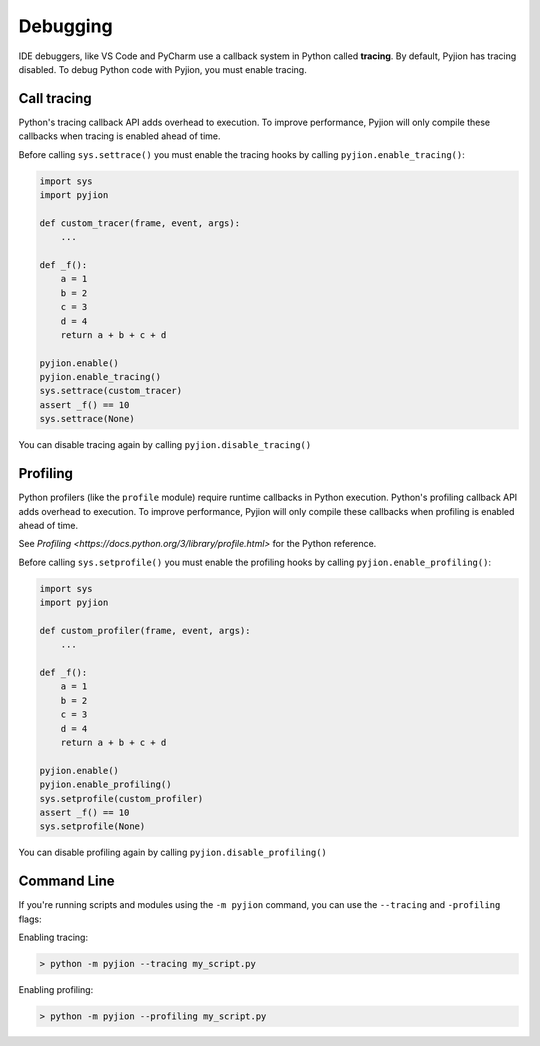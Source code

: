 Debugging
=========

IDE debuggers, like VS Code and PyCharm use a callback system in Python called **tracing**. By default, Pyjion has tracing disabled. To debug Python code with Pyjion, you must enable tracing.

Call tracing
------------

Python's tracing callback API adds overhead to execution. To improve performance, Pyjion will only compile these callbacks when tracing is enabled ahead of time.

Before calling ``sys.settrace()`` you must enable the tracing hooks by calling ``pyjion.enable_tracing()``:

.. code-block:: python

    import sys
    import pyjion

    def custom_tracer(frame, event, args):
        ...

    def _f():
        a = 1
        b = 2
        c = 3
        d = 4
        return a + b + c + d

    pyjion.enable()
    pyjion.enable_tracing()
    sys.settrace(custom_tracer)
    assert _f() == 10
    sys.settrace(None)

You can disable tracing again by calling ``pyjion.disable_tracing()``

Profiling
---------

Python profilers (like the ``profile`` module) require runtime callbacks in Python execution. Python's profiling callback API adds overhead to execution. To improve performance, Pyjion will only compile these callbacks when profiling is enabled ahead of time.

See `Profiling <https://docs.python.org/3/library/profile.html>` for the Python reference.

Before calling ``sys.setprofile()`` you must enable the profiling hooks by calling ``pyjion.enable_profiling()``:

.. code-block:: python

    import sys
    import pyjion

    def custom_profiler(frame, event, args):
        ...

    def _f():
        a = 1
        b = 2
        c = 3
        d = 4
        return a + b + c + d

    pyjion.enable()
    pyjion.enable_profiling()
    sys.setprofile(custom_profiler)
    assert _f() == 10
    sys.setprofile(None)

You can disable profiling again by calling ``pyjion.disable_profiling()``

Command Line
------------

If you're running scripts and modules using the ``-m pyjion`` command, you can use the ``--tracing`` and ``-profiling`` flags:

Enabling tracing:

.. code-block::

   > python -m pyjion --tracing my_script.py

Enabling profiling:

.. code-block::

   > python -m pyjion --profiling my_script.py
